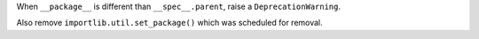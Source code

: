 When ``__package__`` is different than ``__spec__.parent``, raise a
``DeprecationWarning``.

Also remove ``importlib.util.set_package()`` which was scheduled for
removal.
